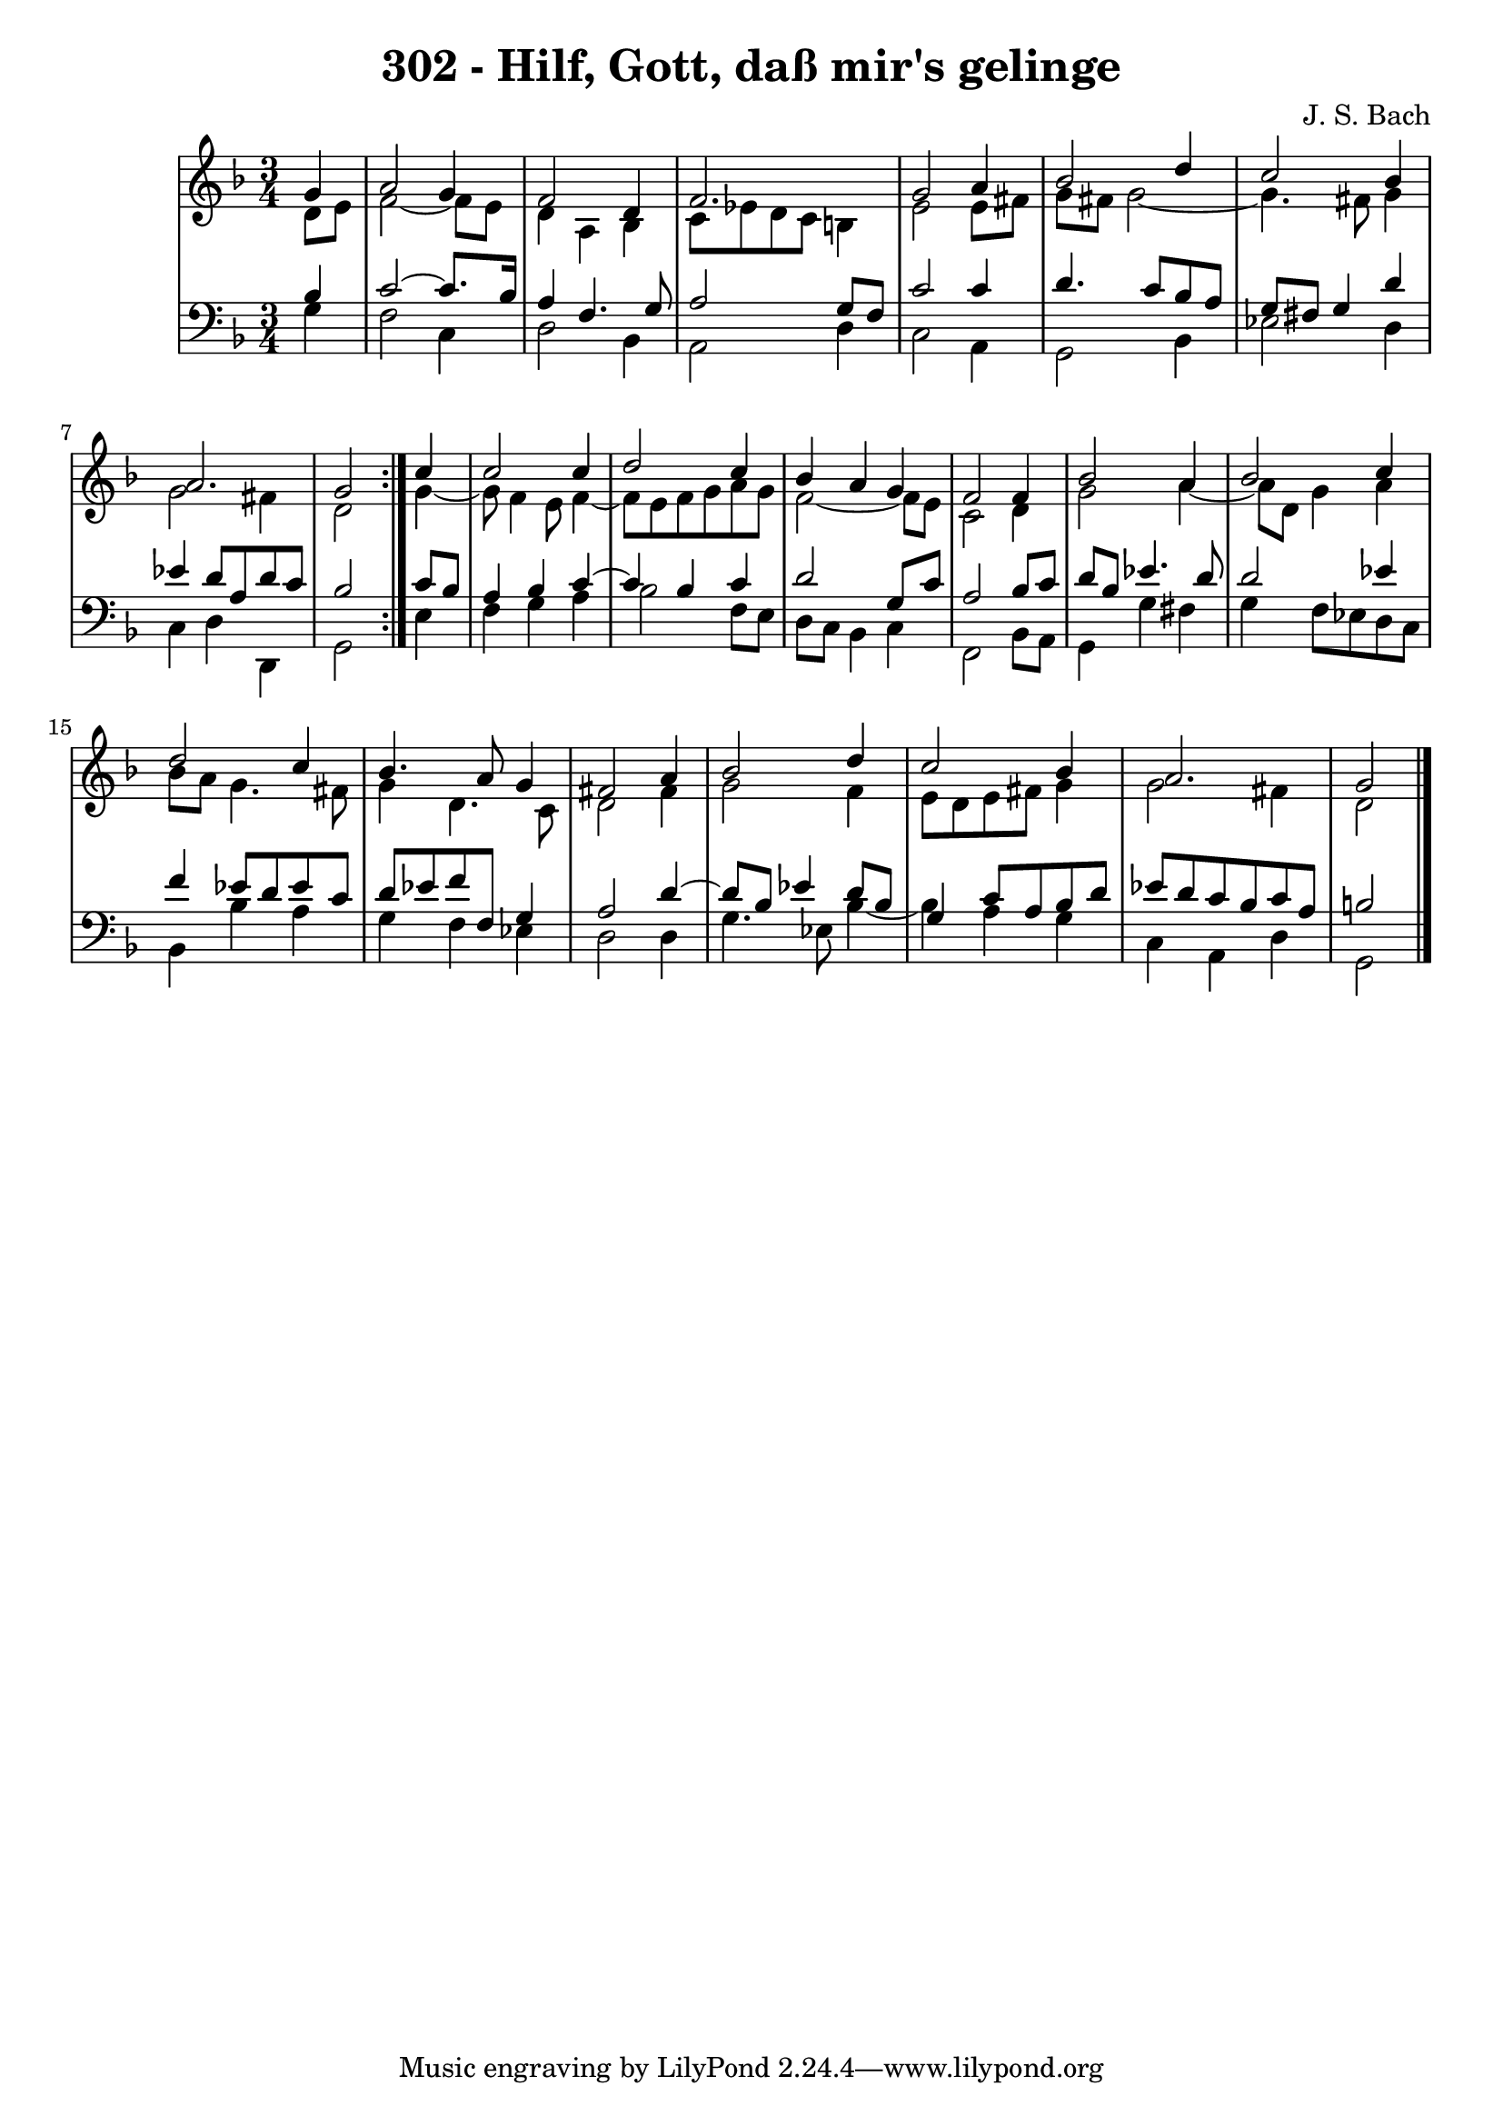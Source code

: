 \version "2.10.33"

\header {
  title = "302 - Hilf, Gott, daß mir's gelinge"
  composer = "J. S. Bach"
}


global = {
  \time 3/4
  \key d \minor
}


soprano = \relative c'' {
  \repeat volta 2 {
    \partial 4 g4 
    a2 g4 
    f2 d4 
    f2. 
    g2 a4 
    bes2 d4     %5
    c2 bes4 
    a2. 
    g2 } c4 
  c2 c4 
  d2 c4   %10
  bes4 a4 g4 
  f2 f4 
  bes2 a4 
  bes2 c4 
  d2 c4   %15
  bes4. a8 g4 
  fis2 a4 
  bes2 d4 
  c2 bes4 
  a2.   %20
  g2
}

alto = \relative c' {
  \repeat volta 2 {
    \partial 4 d8  e8 
    f2~ f8 e8 
    d4 a4 bes4 
    c8 ees8 d8 c8 b4 
    e2 e8 fis8 
    g8 fis8 g2~     %5
    g4. fis8 g4 
    g2 fis4 
    d2 } g4~
  g8 f4 e8 f4~ 
  f8 e8 f8 g8 a8 g8   %10
  f2~ f8 e8 
  c2 d4 
  g2 a4~ 
  a8 d,8 g4 a4 
  bes8 a8 g4. fis8   %15
  g4 d4. c8 
  d2 fis4 
  g2 f4 
  e8 d8 e8 fis8 g4 
  g2 fis4   %20
  d2
}

tenor = \relative c' {
  \repeat volta 2 {
    \partial 4 bes4 
    c2~ c8. bes16 
    a4 f4. g8 
    a2 g8 f8 
    c'2 c4 
    d4. c8 bes8 a8     %5
    g8 fis8 g4 d'4 
    ees4 d8 a8 d8 c8 
    bes2 } c8 bes8 
  a4 bes4 c4~ 
  c4 bes4 c4   %10
  d2 g,8 c8 
  a2 bes8 c8 
  d8 bes8 ees4. d8 
  d2 ees4 
  f4 ees8 d8 ees8 c8   %15
  d8 ees8 f8 f,8 g4 
  a2 d4~ 
  d8 bes8 ees4 d8 bes8 
  g4 c8 a8 bes8 d8 
  ees8 d8 c8 bes8 c8 a8   %20
  b2
}

baixo = \relative c' {
  \repeat volta 2 {
    \partial 4 g4 
    f2 c4 
    d2 bes4 
    a2 d4 
    c2 a4 
    g2 bes4     %5
    ees2 d4 
    c4 d4 d,4 
    g2 } e'4 
  f4 g4 a4 
  bes2 f8 e8   %10
  d8 c8 bes4 c4 
  f,2 bes8 a8 
  g4 g'4 fis4 
  g4 f8 ees8 d8 c8 
  bes4 bes'4 a4   %15
  g4 f4 ees4 
  d2 d4 
  g4. ees8 bes'4~ 
  bes4 a4 g4 
  c,4 a4 d4   %20
  g,2
}

\score {
  <<
    \new StaffGroup <<
      \override StaffGroup.SystemStartBracket #'style = #'line 
      \new Staff {
        <<
          \global
          \new Voice = "soprano" { \voiceOne \soprano }
          \new Voice = "alto" { \voiceTwo \alto }
        >>
      }
      \new Staff {
        <<
          \global
          \clef "bass"
          \new Voice = "tenor" {\voiceOne \tenor }
          \new Voice = "baixo" { \voiceTwo \baixo \bar "|."}
        >>
      }
    >>
  >>
  \layout {}
  \midi {}
}
